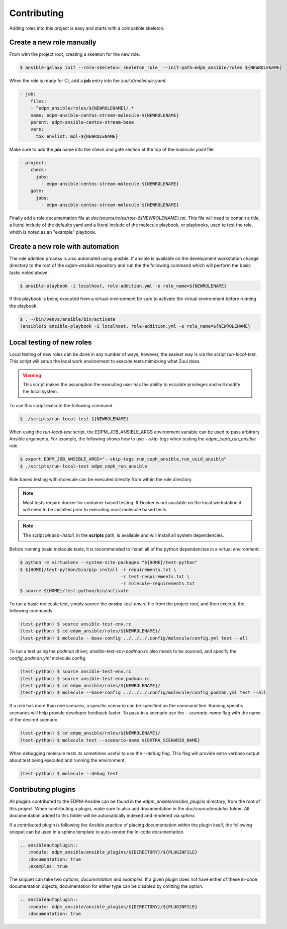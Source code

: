 ============
Contributing
============

Adding roles into this project is easy and starts with a compatible skeleton.


Create a new role manually
~~~~~~~~~~~~~~~~~~~~~~~~~~

From with the project root, creating a skeleton for the new role.

.. code-block:: console

    $ ansible-galaxy init --role-skeleton=_skeleton_role_ --init-path=edpm_ansible/roles ${NEWROLENAME}

When the role is ready for CI, add a **job** entry into the
`zuul.d/molecule.yaml`.

.. code-block:: yaml

    - job:
        files:
        - ^edpm_ansible/roles/${NEWROLENAME}/.*
        name: edpm-ansible-centos-stream-molecule-${NEWROLENAME}
        parent: edpm-ansible-centos-stream-base
        vars:
          tox_envlist: mol-${NEWROLENAME}


Make sure to add the **job** name into the check and gate section at the top
of the `molecule.yaml` file.

.. code-block:: yaml

    - project:
        check:
          jobs:
            - edpm-ansible-centos-stream-molecule-${NEWROLENAME}
        gate:
          jobs:
            - edpm-ansible-centos-stream-molecule-${NEWROLENAME}


Finally add a role documentation file at
`doc/source/roles/role-${NEWROLENAME}.rst`. This file will need to contain
a title, a literal include of the defaults yaml and a literal include of
the molecule playbook, or playbooks, used to test the role, which is noted
as an "example" playbook.


Create a new role with automation
~~~~~~~~~~~~~~~~~~~~~~~~~~~~~~~~~

The role addition process is also automated using ansible. If ansible is
available on the development workstation change directory to the root of
the `edpm-ansible` repository and run the the following command which
will perform the basic tasks noted above.

.. code-block:: console

    $ ansible-playbook -i localhost, role-addition.yml -e role_name=${NEWROLENAME}


If this playbook is being executed from a virtual-environment be sure to
activate the virtual environment before running the playbook.

.. code-block:: console

    $ . ~/bin/venvs/ansible/bin/activate
    (ansible)$ ansible-playbook -i localhost, role-addition.yml -e role_name=${NEWROLENAME}


Local testing of new roles
~~~~~~~~~~~~~~~~~~~~~~~~~~

Local testing of new roles can be done in any number of ways, however,
the easiest way is via the script `run-local-test`. This script
will setup the local work environment to execute tests mimicking what
Zuul does.

.. warning::

    This script makes the assumption the executing user has the
    ability to escalate privileges and will modify the local system.

To use this script execute the following command.

.. code-block:: console

    $ ./scripts/run-local-test ${NEWROLENAME}

When using the `run-local-test` script, the EDPM_JOB_ANSIBLE_ARGS
environment variable can be used to pass arbitrary Ansible arguments.
For example, the following shows how to use `--skip-tags` when testing
the `edpm_ceph_run_ansible` role.

.. code-block:: console

    $ export EDPM_JOB_ANSIBLE_ARGS="--skip-tags run_ceph_ansible,run_uuid_ansible"
    $ ./scripts/run-local-test edpm_ceph_run_ansible

Role based testing with molecule can be executed directly from within
the role directory.

.. note::

    Most tests require docker for container based testing. If Docker
    is not available on the local workstation it will need to be
    installed prior to executing most molecule based tests.


.. note::

    The script `bindep-install`, in the **scripts** path, is
    available and will install all system dependencies.


Before running basic molecule tests, it is recommended to install all
of the python dependencies in a virtual environment.

.. code-block:: console

    $ python -m virtualenv --system-site-packages "${HOME}/test-python"
    $ ${HOME}/test-python/bin/pip install -r requirements.txt \
                                          -r test-requirements.txt \
                                          -r molecule-requirements.txt
    $ source ${HOME}/test-python/bin/activate


To run a basic molecule test, simply source the `ansibe-test-env.rc`
file from the project root, and then execute the following commands.

.. code-block:: console

    (test-python) $ source ansible-test-env.rc
    (test-python) $ cd edpm_ansible/roles/${NEWROLENAME}/
    (test-python) $ molecule --base-config ../../../.config/molecule/config.yml test --all

To run a test using the `podman` driver, `ansible-test-env-podman.rc` also
needs to be sourced, and specify the `config_podman.yml` molecule config.

.. code-block:: console

    (test-python) $ source ansible-test-env.rc
    (test-python) $ source ansible-test-env-podman.rc
    (test-python) $ cd edpm_ansible/roles/${NEWROLENAME}/
    (test-python) $ molecule --base-config ../../../.config/molecule/config_podman.yml test --all

If a role has more than one scenario, a specific scenario can be
specified on the command line. Running specific scenarios will
help provide developer feedback faster. To pass-in a scenario use
the `--scenario-name` flag with the name of the desired scenario.

.. code-block:: console

    (test-python) $ cd edpm_ansible/roles/${NEWROLENAME}/
    (test-python) $ molecule test --scenario-name ${EXTRA_SCENARIO_NAME}


When debugging molecule tests its sometimes useful to use the
`--debug` flag. This flag will provide extra verbose output about
test being executed and running the environment.

.. code-block:: console

    (test-python) $ molecule --debug test


Contributing plugins
~~~~~~~~~~~~~~~~~~~~

All plugins contributed to the EDPM-Ansible can be found in the
`edpm_ansible/ansible_plugins` directory, from the root of this project.
When contributing a plugin, make sure to also add documentation in the
`doc/source/modules` folder. All documentation added to this folder will be
automatically indexed and rendered via `sphinx`.

If a contributed plugin is following the Ansible practice of placing
documentation within the plugin itself, the following snippet can be used in a
sphinx template to auto-render the in-code documentation.

.. code-block:: rst

    .. ansibleautoplugin::
       :module: edpm_ansible/ansible_plugins/${DIRECTORY}/${PLUGINFILE}
       :documentation: true
       :examples: true

The snippet can take two options, `documentation` and `examples`. If a given
plugin does not have either of these in-code documentation objects,
documentation for either type can be disabled by omitting the option.

.. code-block:: rst

    .. ansibleautoplugin::
       :module: edpm_ansible/ansible_plugins/${DIRECTORY}/${PLUGINFILE}
       :documentation: true
